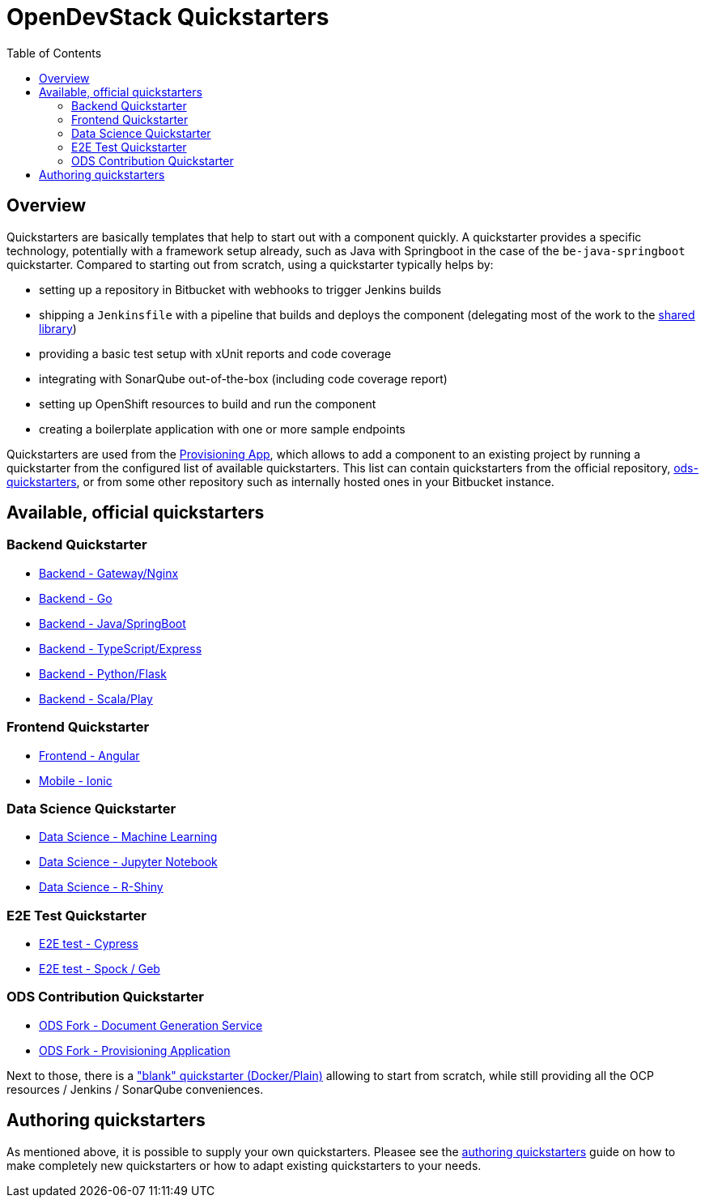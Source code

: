 :toc: macro

= OpenDevStack Quickstarters

toc::[]

== Overview

Quickstarters are basically templates that help to start out with a component quickly.
A quickstarter provides a specific technology, potentially with a framework setup already, such as Java with Springboot in the case of the `be-java-springboot` quickstarter. Compared to starting out from scratch, using a quickstarter typically helps by:

- setting up a repository in Bitbucket with webhooks to trigger Jenkins builds
- shipping a `Jenkinsfile` with a pipeline that builds and deploys the component (delegating most of the work to the xref:jenkins-shared-library:component-pipeline.adoc[shared library])
- providing a basic test setup with xUnit reports and code coverage
- integrating with SonarQube out-of-the-box (including code coverage report)
- setting up OpenShift resources to build and run the component
- creating a boilerplate application with one or more sample endpoints

Quickstarters are used from the https://github.com/opendevstack/ods-provisioning-app[Provisioning App], which allows to add a component to an existing project by running a quickstarter from the configured list of available quickstarters. This list can contain quickstarters from the official repository, https://github.com/opendevstack/ods-quickstarters[ods-quickstarters], or from some other repository such as internally hosted ones in your Bitbucket instance.


== Available, official quickstarters

=== Backend Quickstarter

* xref::be-gateway-nginx.adoc[Backend - Gateway/Nginx]
* xref::be-golang-plain.adoc[Backend - Go]
* xref::be-java-springboot.adoc[Backend - Java/SpringBoot]
* xref::be-typescript-express.adoc[Backend - TypeScript/Express]
* xref::be-python-flask.adoc[Backend - Python/Flask]
* xref::be-scala-play.adoc[Backend - Scala/Play]

=== Frontend Quickstarter
* xref::fe-angular.adoc[Frontend - Angular]
* xref::fe-ionic.adoc[Mobile - Ionic]

=== Data Science Quickstarter
* xref::ds-ml-service.adoc[Data Science - Machine Learning]
* xref::ds-jupyter-notebook.adoc[Data Science - Jupyter Notebook]
* xref::ds-rshiny.adoc[Data Science - R-Shiny]

=== E2E Test Quickstarter
* xref::e2e-cypress.adoc[E2E test - Cypress]
* xref::e2e-spock-geb.adoc[E2E test - Spock / Geb]

=== ODS Contribution Quickstarter
* xref::ods-document-gen-svc.adoc[ODS Fork - Document Generation Service]
* xref::ods-provisioning-app.adoc[ODS Fork - Provisioning Application]

Next to those, there is a xref::docker-plain.adoc["blank" quickstarter (Docker/Plain)] allowing to start from scratch, while still providing all the OCP resources / Jenkins / SonarQube conveniences.

== Authoring quickstarters

As mentioned above, it is possible to supply your own quickstarters. Pleasee see the xref:authoring-quickstarters.adoc[authoring quickstarters] guide on how to make completely new quickstarters or how to adapt existing quickstarters to your needs.

